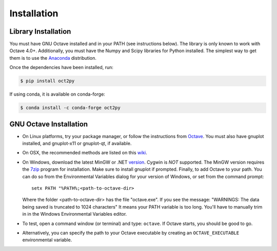 Installation
************************

Library Installation
--------------------
You must have GNU Octave installed and in your PATH
(see instructions below).  The library is only known to work with
Octave 4.0+.
Additionally, you must have the Numpy and Scipy libraries for Python
installed.
The simplest way to get them is to use the Anaconda_ distribution.

Once the dependencies have been installed, run:

.. code-block:: bash

    $ pip install oct2py

If using conda, it is available on conda-forge:

.. code-block:: bash

   $ conda install -c conda-forge oct2py


GNU Octave Installation
-----------------------
- On Linux platforms, try your package manager, or follow the
  instructions from Octave_.  You must also have gnuplot installed, and
  gnuplot-x11 or gnuplot-qt, if available.

- On OSX, the recommended methods are listed on this wiki_.

- On Windows, download the latest MinGW or .NET version_.  Cygwin
  is *NOT* supported.
  The MinGW version requires the 7zip_ program for installation.
  Make sure to install gnuplot if prompted.
  Finally, to add Octave to your path. You can do so from the Environmental
  Variables dialog for your version of Windows, or set from the command prompt::

      setx PATH "%PATH%;<path-to-octave-dir>

  Where the folder <path-to-octave-dir> has the file "octave.exe".
  If you see the message: "WARNINGS: The data being saved is truncated to 1024 characters"
  It means your PATH variable is too long.  You'll have to manually trim in in the Windows
  Environmental Variables editor.

- To test, open a command window (or terminal) and type: ``octave``.
  If Octave starts, you should be good to go.

- Alternatively, you can specify the path to your Octave executable by
  creating an ``OCTAVE_EXECUTABLE`` environmental variable.

.. _Anaconda: https://conda.io/projects/conda/en/latest/user-guide/install/index.html
.. _pip: http://www.pip-installer.org/en/latest/installing.html
.. _Octave:  https://octave.org/doc/interpreter/Installation.html
.. _wiki: http://wiki.octave.org/Octave_for_MacOS_X
.. _version: https://sourceforge.net/projects/octave/files/Octave%20Windows%20binaries/
.. _7zip: https://portableapps.com/apps/utilities/7-zip_portable
